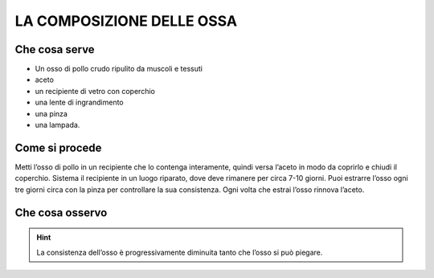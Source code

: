LA COMPOSIZIONE DELLE OSSA
==========================

Che cosa serve
--------------

- Un osso di pollo crudo ripulito da muscoli e tessuti
- aceto
- un recipiente di vetro con coperchio
- una lente di ingrandimento
- una pinza
- una lampada.

Come si procede
---------------

Metti l’osso di pollo in un recipiente che lo contenga interamente, quindi versa l’aceto in modo da coprirlo e chiudi il coperchio. Sistema il recipiente in un luogo riparato, dove deve rimanere per circa 7-10 giorni. Puoi estrarre l’osso ogni tre giorni circa con la pinza per controllare la sua consistenza. Ogni volta che estrai l’osso rinnova l’aceto.

Che cosa osservo
----------------

.. hint::

     La consistenza dell’osso è progressivamente diminuita tanto che l’osso si può piegare.
